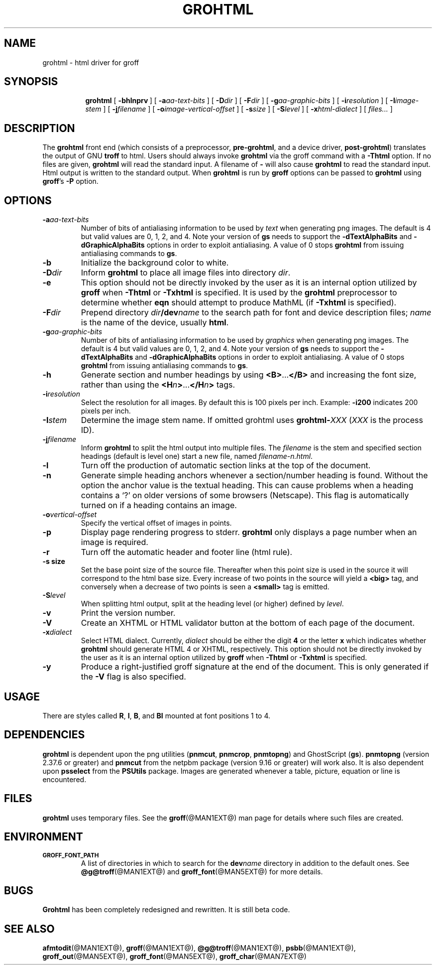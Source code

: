.ig
Copyright (C) 1999-2000, 2001, 2002, 2003, 2004, 2006, 2007, 2009, 2010
  Free Software Foundation, Inc.

Permission is granted to make and distribute verbatim copies of this
manual provided the copyright notice and this permission notice are
preserved on all copies.

Permission is granted to copy and distribute modified versions of this
manual under the conditions for verbatim copying, provided that the
entire resulting derived work is distributed under the terms of a
permission notice identical to this one.

Permission is granted to copy and distribute translations of this
manual into another language, under the above conditions for modified
versions, except that this permission notice may be included in
translations approved by the Free Software Foundation instead of in
the original English.
..
.
.
.\" Like TP, but if specified indent is more than half
.\" the current line-length - indent, use the default indent.
.de Tp
.  ie \\n(.$=0:((0\\$1)*2u>(\\n(.lu-\\n(.iu)) .TP
.  el .TP "\\$1"
..
.
.
.TH GROHTML @MAN1EXT@ "@MDATE@" "Groff Version @VERSION@"
.
.
.SH NAME
grohtml \- html driver for groff
.
.
.SH SYNOPSIS
.nr a \n(.j
.ad l
.nr i \n(.i
.in +\w'\fBgrohtml 'u
.ti \niu
.B grohtml
.
.de OP
.  ie \\n(.$-1 .RI "[\ \fB\\$1\fP" "\\$2" "\ ]"
.  el .RB "[\ " "\\$1" "\ ]"
..
.
.OP \-bhlnprv
.OP \-a \%aa-text-bits
.OP \-D dir
.OP \-F dir
.OP \-g \%aa-graphic-bits
.OP \-i \%resolution
.OP \-I \%image-stem
.OP \-j \%filename
.OP \-o \%image-vertical-offset
.OP \-s size
.OP \-S level
.OP \-x \%html-dialect
.RI "[\ " files\|.\|.\|. "\ ]"
.br
.ad \na
.
.
.SH DESCRIPTION
The
.B grohtml
front end (which consists of a preprocessor,
.BR pre-grohtml ,
and a device driver,
.BR post-grohtml )
translates the output of GNU
.B troff
to html.
Users should always invoke
.B grohtml
via the groff command with a
.B \-Thtml
option.
If no files are given,
.B grohtml
will read the standard input.
A filename of
.B \-
will also cause
.B grohtml
to read the standard input.
Html output is written to the standard output.
When
.B grohtml
is run by
.B groff
options can be passed to
.B grohtml
using
.BR groff 's
.B \-P
option.
.
.
.SH OPTIONS
.TP
.BI \-a aa-text-bits
Number of bits of antialiasing information to be used by
.I text
when generating png images.
The default is\~4 but valid values are 0, 1, 2, and\~4.
Note your version of
.B gs
needs to support the
.B \%\-dTextAlphaBits
and
.B \%\-dGraphicAlphaBits
options in order to exploit antialiasing.
A value of\~0 stops
.B grohtml
from issuing antialiasing commands to
.BR gs .
.
.TP
.B \-b
Initialize the background color to white.
.
.TP
.BI \-D dir
Inform
.B grohtml
to place all image files into directory
.IR dir .
.
.TP
.B \-e
This option should not be directly invoked by the user as it is
an internal option utilized by
.B groff
when
.B \-Thtml
or
.B \-Txhtml
is specified.
It is used by the
.B grohtml
preprocessor to determine whether
.B eqn
should attempt to produce MathML (if
.B \-Txhtml
is specified).
.
.TP
.BI \-F dir
Prepend directory
.IB dir /dev name
to the search path for font and device description files;
.I name
is the name of the device, usually
.BR html .
.
.TP
.BI \-g aa-graphic-bits
Number of bits of antialiasing information to be used by
.I graphics
when generating png images.
The default is\~4 but valid values are 0, 1, 2, and\~4.
Note your version of
.B gs
needs to support the
.B \%\-dTextAlphaBits
and
.B \%\-dGraphicAlphaBits
options in order to exploit antialiasing.
A value of\~0 stops
.B grohtml
from issuing antialiasing commands to
.BR gs .
.
.TP
.B \-h
Generate section and number headings by using
.BR <B> .\|.\|. </B>
and increasing the font size, rather than using the
.BI <H n >\c
\&.\|.\|.\c
.BI </H n >
tags.
.
.TP
.BI \-i resolution
Select the resolution for all images.
By default this is 100 pixels per inch.
Example:
.B \-i200
indicates 200 pixels per inch.
.
.TP
.BI \-I stem
Determine the image stem name.
If omitted grohtml uses
.BI \%grohtml- XXX
.RI ( XXX
is the process ID).
.
.TP
.BI \-j filename
Inform
.B grohtml
to split the html output into multiple files.
The
.I filename
is the stem and specified section headings
(default is level one) start a new file, named
.IR filename-n.html .
.
.TP
.B \-l
Turn off the production of automatic section links at the top of the
document.
.
.TP
.B \-n
Generate simple heading anchors whenever a section/number heading is found.
Without the option the anchor value is the textual heading.
This can cause problems when a heading contains a `?' on older versions of
some browsers (Netscape).
This flag is automatically turned on if a heading contains an image.
.
.TP
.BI \-o vertical-offset
Specify the vertical offset of images in points.
.
.TP
.B \-p
Display page rendering progress to stderr.
.B grohtml
only displays a page number when an image is required.
.
.TP
.B \-r
Turn off the automatic header and footer line (html rule).
.
.TP
.B \-s size
Set the base point size of the source file.
Thereafter when this point size is used in the source it will correspond
to the html base size.
Every increase of two points in the source will yield a
.B <big>
tag, and conversely when a decrease of two points is seen a
.B <small>
tag is emitted.
.
.TP
.BI \-S level
When splitting html output,
split at the heading level (or higher) defined by
.IR level .
.
.TP
.B \-v
Print the version number.
.
.TP
.B \-V
Create an XHTML or HTML validator button at the bottom of each page of
the document.
.
.TP
.BI \-x dialect
Select HTML dialect.
Currently,
.I dialect
should be either the digit\~\c
.B 4
or the letter\~\c
.B x
which indicates whether
.B grohtml
should generate HTML\~4 or XHTML, respectively.
This option should not be directly invoked by the user as it is
an internal option utilized by
.B groff
when
.B \-Thtml
or
.B \-Txhtml
is specified.
.
.TP
.B \-y
Produce a right-justified groff signature at the end of the document.
This is only generated if the
.B \-V
flag is also specified.
.
.
.SH USAGE
There are styles called
.BR R ,
.BR I ,
.BR B ,
and
.B BI
mounted at font positions 1 to\~4.
.
.
.SH DEPENDENCIES
.B grohtml
is dependent upon the png utilities
.RB ( \%pnmcut ,
.BR \%pnmcrop ,
.BR \%pnmtopng )
and GhostScript
.RB ( gs ).
.B \%pnmtopng
(version 2.37.6 or greater)
and
.B \%pnmcut
from the netpbm package (version 9.16 or greater) will work also.
It is also dependent upon
.B \%psselect
from the
.B PSUtils
package.
Images are generated whenever a table, picture, equation or line is
encountered.
.
.
.SH FILES
.
.B grohtml
uses temporary files.
See the
.BR groff (@MAN1EXT@)
man page for details where such files are created.
.
.
.SH ENVIRONMENT
.TP
.SM
.B GROFF_FONT_PATH
A list of directories in which to search for the
.BI dev name
directory in addition to the default ones.
.
See
.BR @g@troff (@MAN1EXT@)
and
.BR \%groff_font (@MAN5EXT@)
for more details.
.
.
.SH BUGS
.B Grohtml
has been completely redesigned and rewritten.
It is still beta code.
.
.
.SH "SEE ALSO"
.BR afmtodit (@MAN1EXT@),
.BR groff (@MAN1EXT@),
.BR @g@troff (@MAN1EXT@),
.BR psbb (@MAN1EXT@),
.BR groff_out (@MAN5EXT@),
.BR groff_font (@MAN5EXT@),
.BR groff_char (@MAN7EXT@)
.
.\" Local Variables:
.\" mode: nroff
.\" End:
